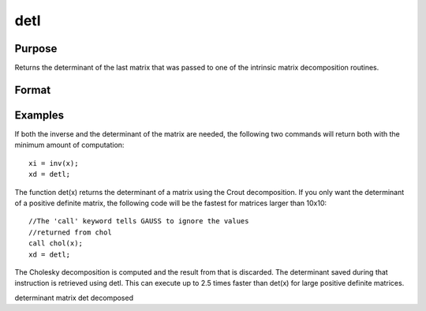 
detl
==============================================

Purpose
----------------

Returns the determinant of the last matrix that was passed to one of the intrinsic matrix decomposition routines.

Format
----------------
.. function:: detl

Examples
----------------
If both the inverse and the determinant of the
matrix are needed, the following two commands will
return both with the minimum amount of computation:

::

    xi = inv(x);
    xd = detl;

The function det(x) returns the determinant of a
matrix using the Crout decomposition. If you only want the determinant of a positive definite matrix,
the following code will be the fastest for matrices larger than 10x10:

::

    //The 'call' keyword tells GAUSS to ignore the values
    //returned from chol
    call chol(x);
    xd = detl;

The Cholesky decomposition is computed and the
result from that is discarded. The determinant
saved during that instruction is retrieved using
detl. This can execute up to 2.5 times faster than
det(x) for large positive definite matrices.

.. seealso:: Functions :func:`det`, :func:`norm`

determinant matrix det decomposed
